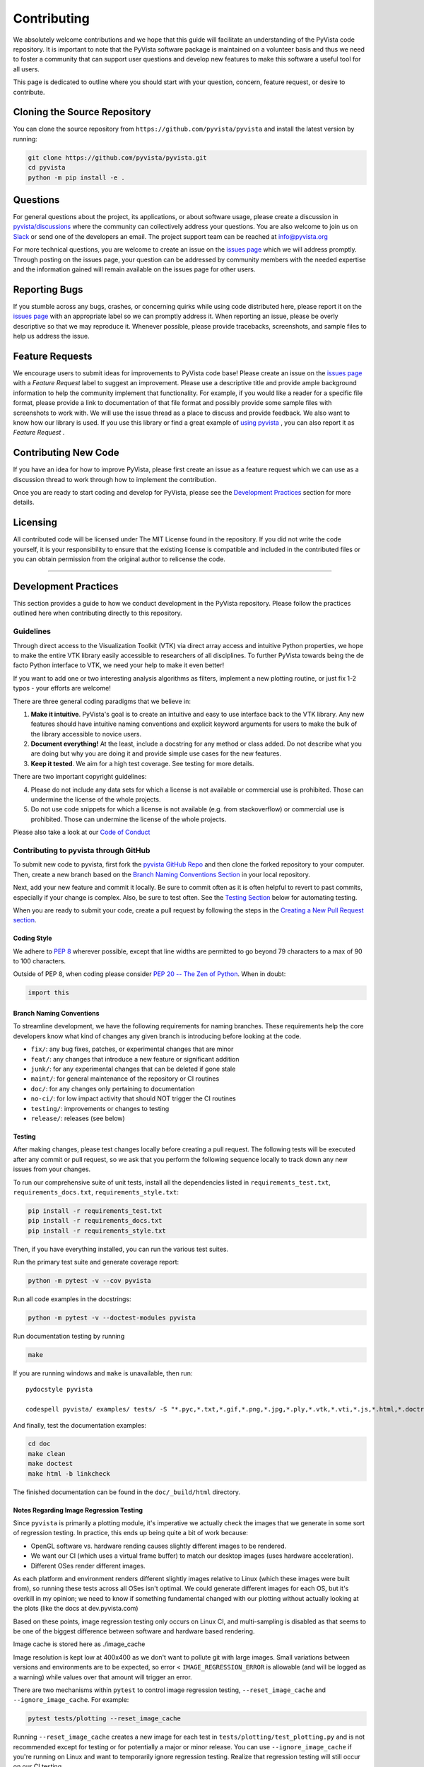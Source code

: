 .. _ref_developer_notes:

Contributing
============

We absolutely welcome contributions and we hope that this guide will
facilitate an understanding of the PyVista code repository. It is
important to note that the PyVista software package is maintained on a
volunteer basis and thus we need to foster a community that can support
user questions and develop new features to make this software a useful
tool for all users.

This page is dedicated to outline where you should start with your
question, concern, feature request, or desire to contribute.

Cloning the Source Repository
-----------------------------

You can clone the source repository from
``https://github.com/pyvista/pyvista`` and install the latest version by
running:

.. code:: bash

    git clone https://github.com/pyvista/pyvista.git
    cd pyvista
    python -m pip install -e .


Questions
---------

For general questions about the project, its applications, or about
software usage, please create a discussion in
`pyvista/discussions <https://github.com/pyvista/pyvista/discussions>`__
where the community can collectively address your questions.
You are also welcome to join us on `Slack <http://slack.pyvista.org>`__
or send one of the developers an email. The project support team can be
reached at info@pyvista.org

For more technical questions, you are welcome to create an issue on the
`issues page <https://github.com/pyvista/pyvista/issues>`__ which we
will address promptly. Through posting on the issues page, your question
can be addressed by community members with the needed expertise and the
information gained will remain available on the issues page for other
users.

Reporting Bugs
--------------

If you stumble across any bugs, crashes, or concerning quirks while
using code distributed here, please report it on the `issues
page <https://github.com/pyvista/pyvista/issues>`__ with an appropriate
label so we can promptly address it. When reporting an issue, please be
overly descriptive so that we may reproduce it. Whenever possible,
please provide tracebacks, screenshots, and sample files to help us
address the issue.

Feature Requests
----------------

We encourage users to submit ideas for improvements to PyVista code
base! Please create an issue on the `issues
page <https://github.com/pyvista/pyvista/issues>`__ with a *Feature
Request* label to suggest an improvement. Please use a descriptive title
and provide ample background information to help the community implement
that functionality. For example, if you would like a reader for a
specific file format, please provide a link to documentation of that
file format and possibly provide some sample files with screenshots to
work with. We will use the issue thread as a place to discuss and
provide feedback.
We also want to know how our library is used.
If you use this library or find a great example of `using
pyvista <https://github.com/pyvista/pyvista/network/dependents>`__ ,
you can also report it as *Feature Request* .

Contributing New Code
---------------------

If you have an idea for how to improve PyVista, please first create an
issue as a feature request which we can use as a discussion thread to
work through how to implement the contribution.

Once you are ready to start coding and develop for PyVista, please see
the `Development Practices <#development-practices>`__ section for more
details.

Licensing
---------

All contributed code will be licensed under The MIT License found in the
repository. If you did not write the code yourself, it is your
responsibility to ensure that the existing license is compatible and
included in the contributed files or you can obtain permission from the
original author to relicense the code.

--------------

Development Practices
---------------------

This section provides a guide to how we conduct development in the
PyVista repository. Please follow the practices outlined here when
contributing directly to this repository.

Guidelines
~~~~~~~~~~

Through direct access to the Visualization Toolkit (VTK) via direct
array access and intuitive Python properties, we hope to make the entire
VTK library easily accessible to researchers of all disciplines. To
further PyVista towards being the de facto Python interface to VTK, we
need your help to make it even better!

If you want to add one or two interesting analysis algorithms as
filters, implement a new plotting routine, or just fix 1-2 typos - your
efforts are welcome!

There are three general coding paradigms that we believe in:

1. **Make it intuitive**. PyVista's goal is to create an intuitive and
   easy to use interface back to the VTK library. Any new features
   should have intuitive naming conventions and explicit keyword
   arguments for users to make the bulk of the library accessible to
   novice users.

2. **Document everything!** At the least, include a docstring for any
   method or class added. Do not describe what you are doing but why you
   are doing it and provide simple use cases for the new features.

3. **Keep it tested**. We aim for a high test coverage. See testing for
   more details.

There are two important copyright guidelines:

4. Please do not include any data sets for which a license is not
   available or commercial use is prohibited. Those can undermine the
   license of the whole projects.

5. Do not use code snippets for which a license is not available (e.g.
   from stackoverflow) or commercial use is prohibited. Those can
   undermine the license of the whole projects.

Please also take a look at our `Code of
Conduct <https://github.com/pyvista/pyvista/blob/main/CODE_OF_CONDUCT.md>`__

Contributing to pyvista through GitHub
~~~~~~~~~~~~~~~~~~~~~~~~~~~~~~~~~~~~~~

To submit new code to pyvista, first fork the `pyvista GitHub
Repo <https://github.com/pyvista/pyvista>`__ and then clone the forked
repository to your computer. Then, create a new branch based on the
`Branch Naming Conventions Section <#branch-naming-conventions>`__ in
your local repository.

Next, add your new feature and commit it locally. Be sure to commit
often as it is often helpful to revert to past commits, especially if
your change is complex. Also, be sure to test often. See the `Testing
Section <#testing>`__ below for automating testing.

When you are ready to submit your code, create a pull request by
following the steps in the `Creating a New Pull Request
section <#creating-a-new-pull-request>`__.

Coding Style
^^^^^^^^^^^^

We adhere to `PEP 8 <https://www.python.org/dev/peps/pep-0008/>`__
wherever possible, except that line widths are permitted to go beyond 79
characters to a max of 90 to 100 characters.

Outside of PEP 8, when coding please consider `PEP 20 -- The Zen of
Python <https://www.python.org/dev/peps/pep-0020/>`__. When in doubt:

.. code:: python

    import this

Branch Naming Conventions
^^^^^^^^^^^^^^^^^^^^^^^^^

To streamline development, we have the following requirements for naming
branches. These requirements help the core developers know what kind of
changes any given branch is introducing before looking at the code.

-  ``fix/``: any bug fixes, patches, or experimental changes that are
   minor
-  ``feat/``: any changes that introduce a new feature or significant
   addition
-  ``junk/``: for any experimental changes that can be deleted if gone
   stale
-  ``maint/``: for general maintenance of the repository or CI routines
-  ``doc/``: for any changes only pertaining to documentation
-  ``no-ci/``: for low impact activity that should NOT trigger the CI
   routines
-  ``testing/``: improvements or changes to testing
-  ``release/``: releases (see below)

Testing
^^^^^^^

After making changes, please test changes locally before creating a pull
request. The following tests will be executed after any commit or pull
request, so we ask that you perform the following sequence locally to
track down any new issues from your changes.

To run our comprehensive suite of unit tests, install all the
dependencies listed in ``requirements_test.txt``,
``requirements_docs.txt``, ``requirements_style.txt``:

.. code:: bash

    pip install -r requirements_test.txt
    pip install -r requirements_docs.txt
    pip install -r requirements_style.txt

Then, if you have everything installed, you can run the various test
suites.

Run the primary test suite and generate coverage report:

.. code:: bash

    python -m pytest -v --cov pyvista

Run all code examples in the docstrings:

.. code:: bash

    python -m pytest -v --doctest-modules pyvista

Run documentation testing by running

.. code:: bash

    make

If you are running windows and ``make`` is unavailable, then run:

::

    pydocstyle pyvista

    codespell pyvista/ examples/ tests/ -S "*.pyc,*.txt,*.gif,*.png,*.jpg,*.ply,*.vtk,*.vti,*.js,*.html,*.doctree,*.ttf,*.woff,*.woff2,*.eot,*.mp4,*.inv,*.pickle,*.ipynb,flycheck*" -I "ignore_words.txt"

And finally, test the documentation examples:

.. code:: bash

    cd doc
    make clean
    make doctest
    make html -b linkcheck

The finished documentation can be found in the ``doc/_build/html``
directory.

Notes Regarding Image Regression Testing
^^^^^^^^^^^^^^^^^^^^^^^^^^^^^^^^^^^^^^^^

Since ``pyvista`` is primarily a plotting module, it's imperative we
actually check the images that we generate in some sort of regression
testing.  In practice, this ends up being quite a bit of work because:

- OpenGL software vs. hardware rending causes slightly different
  images to be rendered.
- We want our CI (which uses a virtual frame buffer) to match our
  desktop images (uses hardware acceleration).
- Different OSes render different images.

As each platform and environment renders different slightly images
relative to Linux (which these images were built from), so running
these tests across all OSes isn't optimal.  We could generate
different images for each OS, but it's overkill in my opinion; we need
to know if something fundamental changed with our plotting without
actually looking at the plots (like the docs at dev.pyvista.com)

Based on these points, image regression testing only occurs on Linux
CI, and multi-sampling is disabled as that seems to be one of the
biggest difference between software and hardware based rendering.

Image cache is stored here as ./image_cache

Image resolution is kept low at 400x400 as we don't want to pollute
git with large images.  Small variations between versions and
environments are to be expected, so error < ``IMAGE_REGRESSION_ERROR``
is allowable (and will be logged as a warning) while values over that
amount will trigger an error.

There are two mechanisms within ``pytest`` to control image regression
testing, ``--reset_image_cache`` and ``--ignore_image_cache``.  For
example:

.. code:: bash

    pytest tests/plotting --reset_image_cache

Running ``--reset_image_cache`` creates a new image for each test in
``tests/plotting/test_plotting.py`` and is not recommended except for
testing or for potentially a major or minor release.  You can use
``--ignore_image_cache`` if you're running on Linux and want to
temporarily ignore regression testing.  Realize that regression
testing will still occur on our CI testing.

If you need to add a new test to ``tests/plotting/test_plotting.py``
and wish to include image regression testing, be sure to add
``verify_cache_image`` to ``show``.  For example:

.. code:: python

    @skip_no_plotting
    def test_add_background_image_not_global():
        plotter = pyvista.Plotter()
        plotter.add_mesh(sphere)
        plotter.show(before_close_callback=verify_cache_image)

This ensures that immediately before the plotter is closed, the
current render window will be verified against the image in CI.  If no
image exists, be sure to add the resulting image with ``git add
tests/plotting/image_cache/*``.


Creating a New Pull Request
^^^^^^^^^^^^^^^^^^^^^^^^^^^

Once you have tested your branch locally, create a pull request on
`pyvista GitHub <https://github.com/pyvista/pyvista>`__ while merging to
main. This will automatically run continuous integration (CI) testing
and verify your changes will work across several platforms.

To ensure someone else reviews your code, at least one other member of
the pyvista contributors group must review and verify your code meets
our community's standards. Once approved, if you have write permission
you may merge the branch. If you don't have write permission, the
reviewer or someone else with write permission will merge the branch and
delete the PR branch.

Since it may be necessary to merge your branch with the current release
branch (see below), please do not delete your branch if it is a ``fix/``
branch.

Branching Model
~~~~~~~~~~~~~~~

This project has a branching model that enables rapid development of
features without sacrificing stability, and closely follows the `Trunk
Based Development <https://trunkbaseddevelopment.com/>`__ approach.

The main features of our branching model are:

-  The ``main`` branch is the main development branch. All features,
   patches, and other branches should be merged here. While all PRs
   should pass all applicable CI checks, this branch may be functionally
   unstable as changes might have introduced unintended side-effects or
   bugs that were not caught through unit testing.
-  There will be one or many ``release/`` branches based on minor
   releases (for example ``release/0.24``) which contain a stable
   version of the code base that is also reflected on PyPI/. Hotfixes
   from ``fix/`` branches should be merged both to main and to these
   branches. When necessary to create a new patch release these release
   branches will have their ``__version__.py`` updated and be tagged
   with a patched semantic version (e.g. ``0.24.1``). This triggers CI
   to push to PyPI, and allow us to rapidly push hotfixes for past
   versions of ``pyvista`` without having to worry about untested
   features.
-  When a minor release candidate is ready, a new ``release`` branch
   will be created from ``main`` with the next incremented minor
   version (e.g. ``release/0.25``), which will be thoroughly tested.
   When deemed stable, the release branch will be tagged with the
   version (``0.25.0`` in this case), and if necessary merged with
   main if any changes were pushed to it. Feature development then
   continues on ``main`` and any hotfixes will now be merged with this
   release. Older release branches should not be deleted so they can be
   patched as needed.

Minor Release Steps
^^^^^^^^^^^^^^^^^^^

Minor releases are feature and bug releases that improve the
functionality and stability of ``pyvista``. Before a minor release is
created the following will occur:

1.  Create a new branch from the ``main`` branch with name
    ``release/MAJOR.MINOR`` (e.g. ``release/0.25``).

2.  Locally run all tests as outlined in the `Testing
    Section <#testing>`__ and ensure all are passing.

3.  Locally test and build the documentation with link checking to make
    sure no links are outdated. Be sure to run ``make clean`` to ensure
    no results are cached.
    ``bash     cd doc     make clean  # deletes the sphinx-gallery cache     make doctest     make html -b linkcheck``

4.  After building the documentation, open the local build and examine
    the examples gallery for any obvious issues.

5.  Update the version numbers in ``pyvista/_version.py`` and commit it.
    Push the branch to GitHub and create a new PR for this release that
    merges it to main. Development to main should be limited at this
    point while effort is focused on the release.

6.  It is now the responsibility of the ``pyvista`` community to
    functionally test the new release. It is best to locally install
    this branch and use it in production. Any bugs identified should
    have their hotfixes pushed to this release branch.

7.  When the branch is deemed as stable for public release, the PR will
    be merged to main and the ``main`` branch will be tagged with a
    ``MAJOR.MINOR.0`` release. The release branch will not be deleted.
    Tag the release with:

    .. code:: bash

        git tag MAJOR.MINOR.0
        git push origin --tags

8.  Create a list of all changes for the release. It is often helpful to
    leverage `GitHub's *compare*
    feature <https://github.com/pyvista/pyvista/compare>`__ to see the
    differences from the last tag and the ``main`` branch. Be sure to
    acknowledge new contributors by their GitHub username and place
    mentions where appropriate if a specific contributor is to thank for
    a new feature.

9.  Place your release notes from step 8 in the description for `the new
    release on
    GitHub <https://github.com/pyvista/pyvista/releases/new>`__

10. Go grab a beer/coffee/water and wait for
    [@regro-cf-autotick-bot](https://github.com/regro-cf-autotick-bot)
    to open a pull request on the conda-forge `PyVista
    feedstock <https://github.com/conda-forge/pyvista-feedstock>`__.
    Merge that pull request.

11. Announce the new release in the PyVista Slack workspace and
    celebrate!

Patch Release Steps
^^^^^^^^^^^^^^^^^^^

Patch releases are for critical and important bugfixes that can not or
should not wait until a minor release. The steps for a patch release

1. Push the necessary bugfix(es) to the applicable release branch. This
   will generally be the latest release branch (e.g. ``release/0.25``).

2. Update ``__version__.py`` with the next patch increment (e.g.
   ``0.25.1``), commit it, and open a PR that merge with the release
   branch. This gives the ``pyvista`` community a chance to validate and
   approve the bugfix release. Any additional hotfixes should be outside
   of this PR.

3. When approved, merge with the release branch, but not ``main`` as
   there is no reason to increment the version of the ``main`` branch.
   Then create a tag from the release branch with the applicable version
   number (see above for the correct steps).

4. If deemed necessary, create a release notes page. Also, open the PR
   from conda and follow the directions in step 10 in the minor release
   section.

